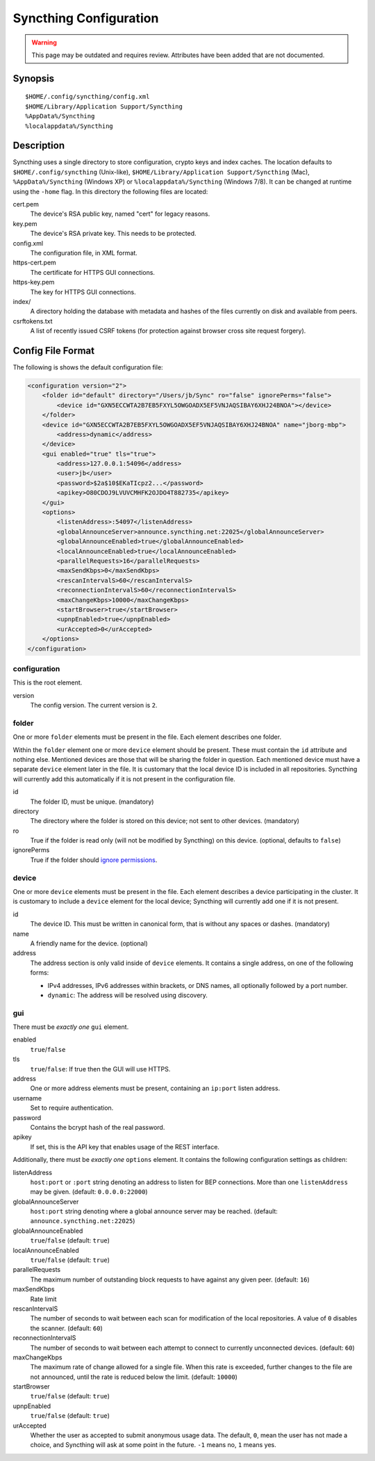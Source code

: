 Syncthing Configuration
=======================

.. warning::
  This page may be outdated and requires review.
  Attributes have been added that are not documented.

Synopsis
--------

::

    $HOME/.config/syncthing/config.xml
    $HOME/Library/Application Support/Syncthing
    %AppData%/Syncthing
    %localappdata%/Syncthing

Description
-----------

Syncthing uses a single directory to store configuration, crypto keys
and index caches. The location defaults to ``$HOME/.config/syncthing``
(Unix-like), ``$HOME/Library/Application Support/Syncthing`` (Mac),
``%AppData%/Syncthing`` (Windows XP) or ``%localappdata%/Syncthing``
(Windows 7/8). It can be changed at runtime using the ``-home`` flag. In this
directory the following files are located:

cert.pem
    The device's RSA public key, named "cert" for legacy reasons.
key.pem
    The device's RSA private key. This needs to be protected.
config.xml
    The configuration file, in XML format.
https-cert.pem
    The certificate for HTTPS GUI connections.
https-key.pem
    The key for HTTPS GUI connections.
index/
    A directory holding the database with metadata and hashes of the files
    currently on disk and available from peers.
csrftokens.txt
    A list of recently issued CSRF tokens (for protection against browser cross
    site request forgery).

Config File Format
------------------

The following is shows the default configuration file:

.. code-block:: xml

    <configuration version="2">
        <folder id="default" directory="/Users/jb/Sync" ro="false" ignorePerms="false">
            <device id="GXN5ECCWTA2B7EB5FXYL5OWGOADX5EF5VNJAQSIBAY6XHJ24BNOA"></device>
        </folder>
        <device id="GXN5ECCWTA2B7EB5FXYL5OWGOADX5EF5VNJAQSIBAY6XHJ24BNOA" name="jborg-mbp">
            <address>dynamic</address>
        </device>
        <gui enabled="true" tls="true">
            <address>127.0.0.1:54096</address>
            <user>jb</user>
            <password>$2a$10$EKaTIcpz2...</password>
            <apikey>O80CDOJ9LVUVCMHFK2OJDO4T882735</apikey>
        </gui>
        <options>
            <listenAddress>:54097</listenAddress>
            <globalAnnounceServer>announce.syncthing.net:22025</globalAnnounceServer>
            <globalAnnounceEnabled>true</globalAnnounceEnabled>
            <localAnnounceEnabled>true</localAnnounceEnabled>
            <parallelRequests>16</parallelRequests>
            <maxSendKbps>0</maxSendKbps>
            <rescanIntervalS>60</rescanIntervalS>
            <reconnectionIntervalS>60</reconnectionIntervalS>
            <maxChangeKbps>10000</maxChangeKbps>
            <startBrowser>true</startBrowser>
            <upnpEnabled>true</upnpEnabled>
            <urAccepted>0</urAccepted>
        </options>
    </configuration>

configuration
~~~~~~~~~~~~~

This is the root element.

version
    The config version. The current version is ``2``.

folder
~~~~~~

One or more ``folder`` elements must be present in the file. Each
element describes one folder.

Within the ``folder`` element one or more ``device`` element should be
present. These must contain the ``id`` attribute and nothing else.
Mentioned devices are those that will be sharing the folder in question.
Each mentioned device must have a separate ``device`` element later in
the file. It is customary that the local device ID is included in all
repositories. Syncthing will currently add this automatically if it is
not present in the configuration file.

id
    The folder ID, must be unique. (mandatory)
directory
    The directory where the folder is stored on this
    device; not sent to other devices. (mandatory)
ro
    True if the folder is read only (will not be modified by Syncthing) on this
    device. (optional, defaults to ``false``)
ignorePerms
    True if the folder should `ignore permissions <http://forum.syncthing.net/t/263>`_.

device
~~~~~~

One or more ``device`` elements must be present in the file. Each
element describes a device participating in the cluster. It is customary
to include a ``device`` element for the local device; Syncthing will
currently add one if it is not present.

id
    The device ID. This must be written in canonical form, that is without any
    spaces or dashes. (mandatory)
name
    A friendly name for the device. (optional)
address
    The address section is only valid inside of ``device`` elements. It contains
    a single address, on one of the following forms:

    - IPv4 addresses, IPv6 addresses within brackets, or DNS names, all
      optionally followed by a port number.
    - ``dynamic``: The address will be resolved using discovery.

gui
~~~

There must be *exactly one* ``gui`` element.

enabled
    ``true``/``false``
tls
    ``true``/``false``: If true then the GUI will use HTTPS.

address
    One or more address elements must be present, containing an ``ip:port``
    listen address.
username
    Set to require authentication.
password
    Contains the bcrypt hash of the real password.
apikey
    If set, this is the API key that enables usage of the REST interface.

Additionally, there must be *exactly one* ``options`` element. It contains the
following configuration settings as children:

listenAddress
    ``host:port`` or ``:port`` string denoting an address to listen for BEP
    connections. More than one ``listenAddress`` may be given.
    (default: ``0.0.0.0:22000``)
globalAnnounceServer
    ``host:port``  string denoting where a global announce server may be
    reached. (default: ``announce.syncthing.net:22025``)
globalAnnounceEnabled
    ``true``/``false`` (default: ``true``)
localAnnounceEnabled
    ``true``/``false`` (default: ``true``)
parallelRequests
    The maximum number of outstanding block requests to have against any given
    peer. (default: ``16``)
maxSendKbps
    Rate limit
rescanIntervalS
    The number of seconds to wait between each scan for modification of the
    local repositories. A value of ``0`` disables the scanner. (default: ``60``)
reconnectionIntervalS
    The number of seconds to wait between each attempt to connect to currently
    unconnected devices. (default: ``60``)
maxChangeKbps
    The maximum rate of change allowed for a single file. When this rate is
    exceeded, further changes to the file are not announced, until the rate is
    reduced below the limit. (default: ``10000``)
startBrowser
    ``true``/``false`` (default: ``true``)
upnpEnabled
    ``true``/``false`` (default: ``true``)
urAccepted
    Whether the user as accepted to submit anonymous usage data. The default,
    ``0``, mean the user has not made a choice, and Syncthing will ask at some
    point in the future. ``-1`` means no, ``1`` means yes.
